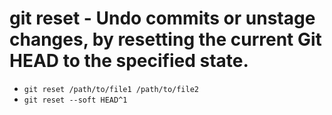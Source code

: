 * git reset - Undo commits or unstage changes, by resetting the current Git HEAD to the specified state.

- ~git reset /path/to/file1 /path/to/file2~
- ~git reset --soft HEAD^1~
